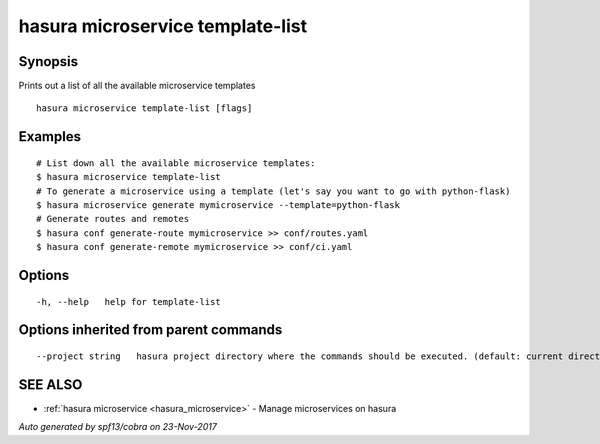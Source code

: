 .. _hasura_microservice_template-list:

hasura microservice template-list
---------------------------------



Synopsis
~~~~~~~~


Prints out a list of all the available microservice templates

::

  hasura microservice template-list [flags]

Examples
~~~~~~~~

::


    # List down all the available microservice templates:
    $ hasura microservice template-list
    # To generate a microservice using a template (let's say you want to go with python-flask)
    $ hasura microservice generate mymicroservice --template=python-flask
    # Generate routes and remotes
    $ hasura conf generate-route mymicroservice >> conf/routes.yaml
    $ hasura conf generate-remote mymicroservice >> conf/ci.yaml
  	

Options
~~~~~~~

::

  -h, --help   help for template-list

Options inherited from parent commands
~~~~~~~~~~~~~~~~~~~~~~~~~~~~~~~~~~~~~~

::

      --project string   hasura project directory where the commands should be executed. (default: current directory)

SEE ALSO
~~~~~~~~

* :ref:`hasura microservice <hasura_microservice>` 	 - Manage microservices on hasura

*Auto generated by spf13/cobra on 23-Nov-2017*
